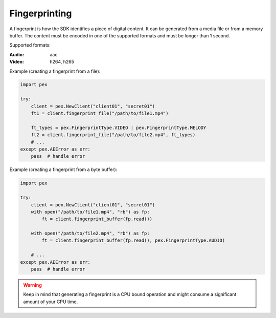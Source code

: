 ###############################################################################
Fingerprinting
###############################################################################

A fingerprint is how the SDK identifies a piece of digital content. It can be
generated from a media file or from a memory buffer. The content must be
encoded in one of the supported formats and must be longer than 1 second.

Supported formats:

:Audio: aac
:Video: h264, h265

Example (creating a fingerprint from a file):

.. code-block:: python

    import pex

    try:
        client = pex.NewClient("client01", "secret01")
        ft1 = client.fingerprint_file("/path/to/file1.mp4")

        ft_types = pex.FingerprintType.VIDEO | pex.FingerprintType.MELODY
        ft2 = client.fingerprint_file("/path/to/file2.mp4", ft_types)
        # ...
    except pex.AEError as err:
        pass  # handle error

Example (creating a fingerprint from a byte buffer):

.. code-block:: python

    import pex

    try:
        client = pex.NewClient("client01", "secret01")
        with open("/path/to/file1.mp4", "rb") as fp:
            ft = client.fingerprint_buffer(fp.read())

        with open("/path/to/file2.mp4", "rb") as fp:
            ft = client.fingerprint_buffer(fp.read(), pex.FingerprintType.AUDIO)

        # ...
    except pex.AEError as err:
        pass  # handle error

.. warning::

    Keep in mind that generating a fingerprint is a CPU bound operation and might
    consume a significant amount of your CPU time.
